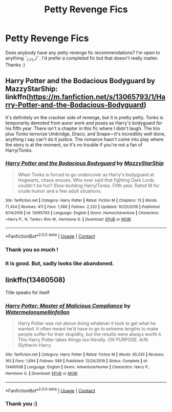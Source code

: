 #+TITLE: Petty Revenge Fics

* Petty Revenge Fics
:PROPERTIES:
:Author: sleepingkitty14
:Score: 8
:DateUnix: 1598190911.0
:DateShort: 2020-Aug-23
:FlairText: Request
:END:
Does anybody have any petty revenge fic recommendations? I'm open to anything ¯_(ツ)_/¯. I'd prefer a completed fic but that doesn't really matter. Thanks :)


** Harry Potter and the Bodacious Bodyguard by MazzyStarShip: linkffn([[https://m.fanfiction.net/s/13065793/1/Harry-Potter-and-the-Bodacious-Bodyguard]])

It's definitely on the crackier side of revenge, but it is pretty petty. Tonks is temporarily demoted from auror work and poses as Harry's bodyguard for his fifth year. There isn't a chapter in this fic where I didn't laugh. The trio plus Tonks terrorize Umbridge, Draco, and Snape---it's incredibly well done, anything I say can't do it justice. The romance hasn't come into play where the story is at the moment, so it's no trouble if you're not a fan of Harry/Tonks.
:PROPERTIES:
:Author: karlkarp
:Score: 3
:DateUnix: 1598204843.0
:DateShort: 2020-Aug-23
:END:

*** [[https://www.fanfiction.net/s/13065793/1/][*/Harry Potter and the Bodacious Bodyguard/*]] by [[https://www.fanfiction.net/u/5725303/MazzyStarShip][/MazzyStarShip/]]

#+begin_quote
  When Tonks is forced to go undercover as Harry's bodyguard at Hogwarts, chaos ensues. Who ever said that fighting Dark Lords couldn't be fun? Slow-building Harry/Tonks. Fifth year. Rated M for crude humor and a few adult situations.
#+end_quote

^{/Site/:} ^{fanfiction.net} ^{*|*} ^{/Category/:} ^{Harry} ^{Potter} ^{*|*} ^{/Rated/:} ^{Fiction} ^{M} ^{*|*} ^{/Chapters/:} ^{13} ^{*|*} ^{/Words/:} ^{71,454} ^{*|*} ^{/Reviews/:} ^{411} ^{*|*} ^{/Favs/:} ^{1,366} ^{*|*} ^{/Follows/:} ^{2,232} ^{*|*} ^{/Updated/:} ^{10/25/2019} ^{*|*} ^{/Published/:} ^{9/14/2018} ^{*|*} ^{/id/:} ^{13065793} ^{*|*} ^{/Language/:} ^{English} ^{*|*} ^{/Genre/:} ^{Humor/Adventure} ^{*|*} ^{/Characters/:} ^{<Harry} ^{P.,} ^{N.} ^{Tonks>} ^{Ron} ^{W.,} ^{Hermione} ^{G.} ^{*|*} ^{/Download/:} ^{[[http://www.ff2ebook.com/old/ffn-bot/index.php?id=13065793&source=ff&filetype=epub][EPUB]]} ^{or} ^{[[http://www.ff2ebook.com/old/ffn-bot/index.php?id=13065793&source=ff&filetype=mobi][MOBI]]}

--------------

*FanfictionBot*^{2.0.0-beta} | [[https://github.com/FanfictionBot/reddit-ffn-bot/wiki/Usage][Usage]] | [[https://www.reddit.com/message/compose?to=tusing][Contact]]
:PROPERTIES:
:Author: FanfictionBot
:Score: 1
:DateUnix: 1598204862.0
:DateShort: 2020-Aug-23
:END:


*** Thank you so much !
:PROPERTIES:
:Author: sleepingkitty14
:Score: 1
:DateUnix: 1598218630.0
:DateShort: 2020-Aug-24
:END:


*** It is good. But, sadly looks like abandoned.
:PROPERTIES:
:Author: kprasad13
:Score: 1
:DateUnix: 1598252394.0
:DateShort: 2020-Aug-24
:END:


** linkffn(13460508)

Title speaks for itself
:PROPERTIES:
:Author: Arellan
:Score: 2
:DateUnix: 1598221407.0
:DateShort: 2020-Aug-24
:END:

*** [[https://www.fanfiction.net/s/13460508/1/][*/Harry Potter: Master of Malicious Compliance/*]] by [[https://www.fanfiction.net/u/3996465/Watermelonsmellinfellon][/Watermelonsmellinfellon/]]

#+begin_quote
  Harry Potter was not above doing whatever it took to get what he wanted. It often meant he'd have to go to extreme lengths to make people suffer for their stupidity, but the results were always worth it. This Harry Potter takes things too literally. ON PURPOSE. A/N: Slytherin-Harry.
#+end_quote

^{/Site/:} ^{fanfiction.net} ^{*|*} ^{/Category/:} ^{Harry} ^{Potter} ^{*|*} ^{/Rated/:} ^{Fiction} ^{M} ^{*|*} ^{/Words/:} ^{65,535} ^{*|*} ^{/Reviews/:} ^{165} ^{*|*} ^{/Favs/:} ^{1,694} ^{*|*} ^{/Follows/:} ^{589} ^{*|*} ^{/Published/:} ^{12/24/2019} ^{*|*} ^{/Status/:} ^{Complete} ^{*|*} ^{/id/:} ^{13460508} ^{*|*} ^{/Language/:} ^{English} ^{*|*} ^{/Genre/:} ^{Adventure/Humor} ^{*|*} ^{/Characters/:} ^{Harry} ^{P.,} ^{Hermione} ^{G.} ^{*|*} ^{/Download/:} ^{[[http://www.ff2ebook.com/old/ffn-bot/index.php?id=13460508&source=ff&filetype=epub][EPUB]]} ^{or} ^{[[http://www.ff2ebook.com/old/ffn-bot/index.php?id=13460508&source=ff&filetype=mobi][MOBI]]}

--------------

*FanfictionBot*^{2.0.0-beta} | [[https://github.com/FanfictionBot/reddit-ffn-bot/wiki/Usage][Usage]] | [[https://www.reddit.com/message/compose?to=tusing][Contact]]
:PROPERTIES:
:Author: FanfictionBot
:Score: 1
:DateUnix: 1598221424.0
:DateShort: 2020-Aug-24
:END:


*** Thank you :)
:PROPERTIES:
:Author: sleepingkitty14
:Score: 1
:DateUnix: 1598304870.0
:DateShort: 2020-Aug-25
:END:
